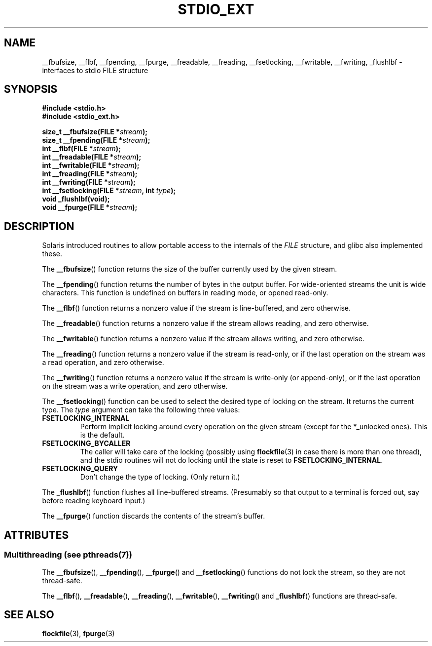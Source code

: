 .\" Copyright (C) 2001 Andries Brouwer <aeb@cwi.nl>.
.\"
.\" %%%LICENSE_START(VERBATIM)
.\" Permission is granted to make and distribute verbatim copies of this
.\" manual provided the copyright notice and this permission notice are
.\" preserved on all copies.
.\"
.\" Permission is granted to copy and distribute modified versions of this
.\" manual under the conditions for verbatim copying, provided that the
.\" entire resulting derived work is distributed under the terms of a
.\" permission notice identical to this one.
.\"
.\" Since the Linux kernel and libraries are constantly changing, this
.\" manual page may be incorrect or out-of-date.  The author(s) assume no
.\" responsibility for errors or omissions, or for damages resulting from
.\" the use of the information contained herein.  The author(s) may not
.\" have taken the same level of care in the production of this manual,
.\" which is licensed free of charge, as they might when working
.\" professionally.
.\"
.\" Formatted or processed versions of this manual, if unaccompanied by
.\" the source, must acknowledge the copyright and authors of this work.
.\" %%%LICENSE_END
.\"
.TH STDIO_EXT 3 2013-06-21 "" "Linux Programmer's Manual"
.SH NAME
__fbufsize, __flbf, __fpending, __fpurge, __freadable,
__freading, __fsetlocking, __fwritable, __fwriting, _flushlbf \-
interfaces to stdio FILE structure
.SH SYNOPSIS
.B #include <stdio.h>
.br
.B #include <stdio_ext.h>
.sp
.BI "size_t __fbufsize(FILE *" stream );
.br
.BI "size_t __fpending(FILE *" stream );
.br
.BI "int __flbf(FILE *" stream );
.br
.BI "int __freadable(FILE *" stream );
.br
.BI "int __fwritable(FILE *" stream );
.br
.BI "int __freading(FILE *" stream );
.br
.BI "int __fwriting(FILE *" stream );
.br
.BI "int __fsetlocking(FILE *" stream ", int " type );
.br
.B "void _flushlbf(void);"
.br
.BI "void __fpurge(FILE *" stream );
.SH DESCRIPTION
Solaris introduced routines to allow portable access to the
internals of the
.I FILE
structure, and glibc also implemented these.
.LP
The
.BR __fbufsize ()
function returns the size of the buffer currently used
by the given stream.
.LP
The
.BR __fpending ()
function returns the number of bytes in the output buffer.
For wide-oriented streams the unit is wide characters.
This function is undefined on buffers in reading mode,
or opened read-only.
.LP
The
.BR __flbf ()
function returns a nonzero value if the stream is line-buffered,
and zero otherwise.
.LP
The
.BR __freadable ()
function returns a nonzero value if the stream allows reading,
and zero otherwise.
.LP
The
.BR __fwritable ()
function returns a nonzero value if the stream allows writing,
and zero otherwise.
.LP
The
.BR __freading ()
function returns a nonzero value if the stream is read-only, or
if the last operation on the stream was a read operation,
and zero otherwise.
.LP
The
.BR __fwriting ()
function returns a nonzero value if the stream is write-only (or
append-only), or if the last operation on the stream was a write
operation, and zero otherwise.
.LP
The
.BR __fsetlocking ()
function can be used to select the desired type of locking on the stream.
It returns the current type.
The
.I type
argument can take the following three values:
.TP
.B FSETLOCKING_INTERNAL
Perform implicit locking around every operation on the given stream
(except for the *_unlocked ones).
This is the default.
.TP
.B FSETLOCKING_BYCALLER
The caller will take care of the locking (possibly using
.BR flockfile (3)
in case there is more than one thread), and the stdio routines
will not do locking until the state is reset to
.BR FSETLOCKING_INTERNAL .
.TP
.B FSETLOCKING_QUERY
Don't change the type of locking.
(Only return it.)
.LP
The
.BR _flushlbf ()
function flushes all line-buffered streams.
(Presumably so that
output to a terminal is forced out, say before reading keyboard input.)
.LP
The
.BR __fpurge ()
function discards the contents of the stream's buffer.
.SH ATTRIBUTES
.SS Multithreading (see pthreads(7))
The
.BR __fbufsize (),
.BR __fpending (),
.BR __fpurge ()
and
.BR __fsetlocking ()
functions do not lock the stream, so they are not thread-safe.
.LP
The
.BR __flbf (),
.BR __freadable (),
.BR __freading (),
.BR __fwritable (),
.BR __fwriting ()
and
.BR _flushlbf ()
functions are thread-safe.
.SH SEE ALSO
.BR flockfile (3),
.BR fpurge (3)

